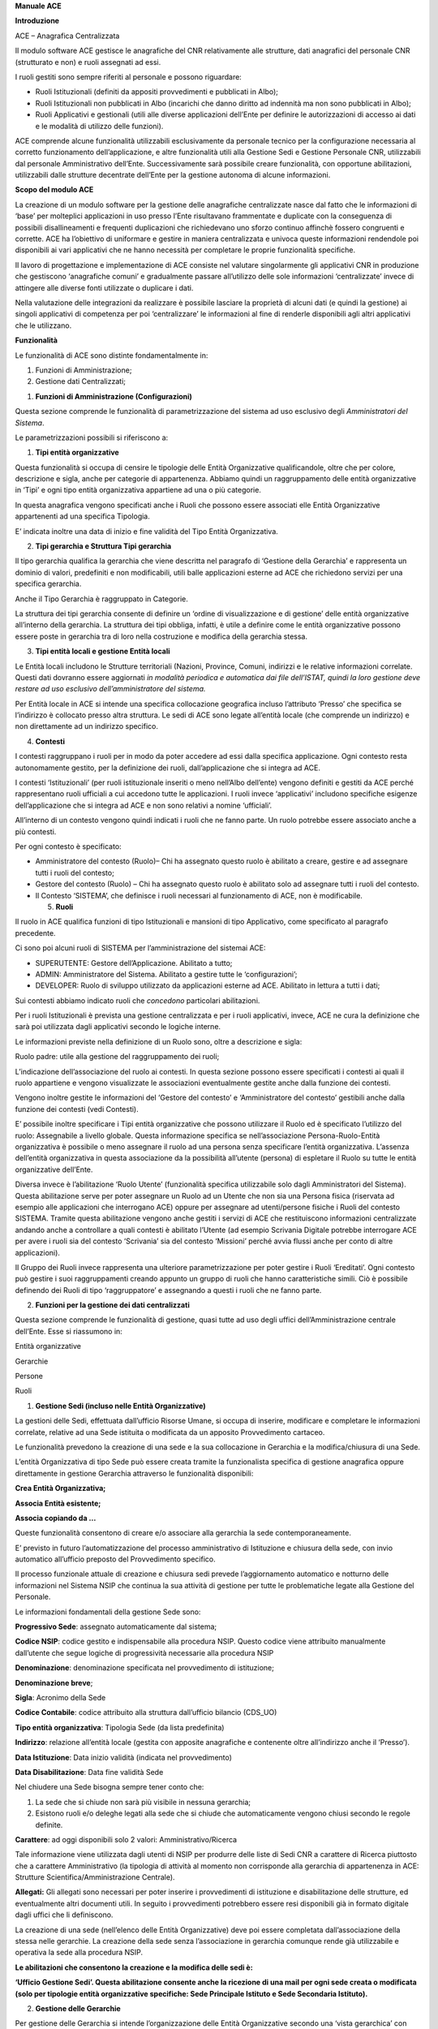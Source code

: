 **Manuale ACE**

**Introduzione**

ACE – Anagrafica Centralizzata

Il modulo software ACE gestisce le anagrafiche del CNR relativamente
alle strutture, dati anagrafici del personale CNR (strutturato e non) e
ruoli assegnati ad essi.

I ruoli gestiti sono sempre riferiti al personale e possono riguardare:

-  Ruoli Istituzionali (definiti da appositi provvedimenti e pubblicati
   in Albo);

-  Ruoli Istituzionali non pubblicati in Albo (incarichi che danno
   diritto ad indennità ma non sono pubblicati in Albo);

-  Ruoli Applicativi e gestionali (utili alle diverse applicazioni
   dell’Ente per definire le autorizzazioni di accesso ai dati e le
   modalità di utilizzo delle funzioni).

ACE comprende alcune funzionalità utilizzabili esclusivamente da
personale tecnico per la configurazione necessaria al corretto
funzionamento dell’applicazione, e altre funzionalità utili alla
Gestione Sedi e Gestione Personale CNR, utilizzabili dal personale
Amministrativo dell’Ente. Successivamente sarà possibile creare
funzionalità, con opportune abilitazioni, utilizzabili dalle strutture
decentrate dell’Ente per la gestione autonoma di alcune informazioni.

**Scopo del modulo ACE**

La creazione di un modulo software per la gestione delle anagrafiche
centralizzate nasce dal fatto che le informazioni di ‘base’ per
molteplici applicazioni in uso presso l’Ente risultavano frammentate e
duplicate con la conseguenza di possibili disallineamenti e frequenti
duplicazioni che richiedevano uno sforzo continuo affinchè fossero
congruenti e corrette. ACE ha l’obiettivo di uniformare e gestire in
maniera centralizzata e univoca queste informazioni rendendole poi
disponibili ai vari applicativi che ne hanno necessità per completare le
proprie funzionalità specifiche.

Il lavoro di progettazione e implementazione di ACE consiste nel
valutare singolarmente gli applicativi CNR in produzione che gestiscono
‘anagrafiche comuni’ e gradualmente passare all’utilizzo delle sole
informazioni ‘centralizzate’ invece di attingere alle diverse fonti
utilizzate o duplicare i dati.

Nella valutazione delle integrazioni da realizzare è possibile lasciare
la proprietà di alcuni dati (e quindi la gestione) ai singoli
applicativi di competenza per poi ‘centralizzare’ le informazioni al
fine di renderle disponibili agli altri applicativi che le utilizzano.

**Funzionalità**

Le funzionalità di ACE sono distinte fondamentalmente in:

1. Funzioni di Amministrazione;

2. Gestione dati Centralizzati;

1. **Funzioni di Amministrazione (Configurazioni)**

Questa sezione comprende le funzionalità di parametrizzazione del
sistema ad uso esclusivo degli *Amministratori del Sistema*.

Le parametrizzazioni possibili si riferiscono a:

1. **Tipi entità organizzative**

Questa funzionalità si occupa di censire le tipologie delle Entità
Organizzative qualificandole, oltre che per colore, descrizione e sigla,
anche per categorie di appartenenza. Abbiamo quindi un raggruppamento
delle entità organizzative in ‘Tipi’ e ogni tipo entità organizzativa
appartiene ad una o più categorie.

In questa anagrafica vengono specificati anche i Ruoli che possono
essere associati elle Entità Organizzative appartenenti ad una specifica
Tipologia.

E’ indicata inoltre una data di inizio e fine validità del Tipo Entità
Organizzativa.

2. **Tipi gerarchia e Struttura Tipi gerarchia**

Il tipo gerarchia qualifica la gerarchia che viene descritta nel
paragrafo di ‘Gestione della Gerarchia’ e rappresenta un dominio di
valori, predefiniti e non modificabili, utili balle applicazioni esterne
ad ACE che richiedono servizi per una specifica gerarchia.

Anche il Tipo Gerarchia è raggruppato in Categorie.

La struttura dei tipi gerarchia consente di definire un ‘ordine di
visualizzazione e di gestione’ delle entità organizzative all’interno
della gerarchia. La struttura dei tipi obbliga, infatti, è utile a
definire come le entità organizzative possono essere poste in gerarchia
tra di loro nella costruzione e modifica della gerarchia stessa.

3. **Tipi entità locali e gestione Entità locali**

Le Entità locali includono le Strutture territoriali (Nazioni, Province,
Comuni, indirizzi e le relative informazioni correlate. Questi dati
dovranno essere aggiornati *in modalità periodica e automatica dai file
dell’ISTAT, quindi la loro gestione deve restare ad uso esclusivo
dell’amministratore del sistema.*

Per Entità locale in ACE si intende una specifica collocazione
geografica incluso l’attributo ‘Presso’ che specifica se l’indirizzo è
collocato presso altra struttura. Le sedi di ACE sono legate all’entità
locale (che comprende un indirizzo) e non direttamente ad un indirizzo
specifico.

4. **Contesti**

I contesti raggruppano i ruoli per in modo da poter accedere ad essi
dalla specifica applicazione. Ogni contesto resta autonomamente gestito,
per la definizione dei ruoli, dall’applicazione che si integra ad ACE.

I contesti ‘Istituzionali’ (per ruoli istituzionale inseriti o meno
nell’Albo dell’ente) vengono definiti e gestiti da ACE perché
rappresentano ruoli ufficiali a cui accedono tutte le applicazioni. I
ruoli invece ‘applicativi’ includono specifiche esigenze
dell’applicazione che si integra ad ACE e non sono relativi a nomine
‘ufficiali’.

All’interno di un contesto vengono quindi indicati i ruoli che ne fanno
parte. Un ruolo potrebbe essere associato anche a più contesti.

Per ogni contesto è specificato:

-  Amministratore del contesto (Ruolo)– Chi ha assegnato questo ruolo è
   abilitato a creare, gestire e ad assegnare tutti i ruoli del
   contesto;

-  Gestore del contesto (Ruolo) – Chi ha assegnato questo ruolo è
   abilitato solo ad assegnare tutti i ruoli del contesto.

-  Il Contesto ‘SISTEMA’, che definisce i ruoli necessari al
   funzionamento di ACE, non è modificabile.

   5. **Ruoli**

Il ruolo in ACE qualifica funzioni di tipo Istituzionali e mansioni di
tipo Applicativo, come specificato al paragrafo precedente.

Ci sono poi alcuni ruoli di SISTEMA per l’amministrazione del sistemai
ACE:

-  SUPERUTENTE: Gestore dell’Applicazione. Abilitato a tutto;

-  ADMIN: Amministratore del Sistema. Abilitato a gestire tutte le
   ‘configurazioni’;

-  DEVELOPER: Ruolo di sviluppo utilizzato da applicazioni esterne ad
   ACE. Abilitato in lettura a tutti i dati;

Sui contesti abbiamo indicato ruoli che *concedono* particolari
abilitazioni.

Per i ruoli Istituzionali è prevista una gestione centralizzata e per i
ruoli applicativi, invece, ACE ne cura la definizione che sarà poi
utilizzata dagli applicativi secondo le logiche interne.

Le informazioni previste nella definizione di un Ruolo sono, oltre a
descrizione e sigla:

Ruolo padre: utile alla gestione del raggruppamento dei ruoli;

L’indicazione dell’associazione del ruolo ai contesti. In questa sezione
possono essere specificati i contesti ai quali il ruolo appartiene e
vengono visualizzate le associazioni eventualmente gestite anche dalla
funzione dei contesti.

Vengono inoltre gestite le informazioni del ‘Gestore del contesto’ e
‘Amministratore del contesto’ gestibili anche dalla funzione dei
contesti (vedi Contesti).

E’ possibile inoltre specificare i Tipi entità organizzative che possono
utilizzare il Ruolo ed è specificato l’utilizzo del ruolo: Assegnabile a
livello globale. Questa informazione specifica se nell’associazione
Persona-Ruolo-Entità organizzativa è possibile o meno assegnare il ruolo
ad una persona senza specificare l’entità organizzativa. L’assenza
dell’entità organizzativa in questa associazione da la possibilità
all’utente (persona) di espletare il Ruolo su tutte le entità
organizzative dell’Ente.

Diversa invece è l’abilitazione ‘Ruolo Utente’ (funzionalità specifica
utilizzabile solo dagli Amministratori del Sistema). Questa abilitazione
serve per poter assegnare un Ruolo ad un Utente che non sia una Persona
fisica (riservata ad esempio alle applicazioni che interrogano ACE)
oppure per assegnare ad utenti/persone fisiche i Ruoli del contesto
SISTEMA. Tramite questa abilitazione vengono anche gestiti i servizi di
ACE che restituiscono informazioni centralizzate andando anche a
controllare a quali contesti è abilitato l’Utente (ad esempio Scrivania
Digitale potrebbe interrogare ACE per avere i ruoli sia del contesto
‘Scrivania’ sia del contesto ‘Missioni’ perché avvia flussi anche per
conto di altre applicazioni).

Il Gruppo dei Ruoli invece rappresenta una ulteriore parametrizzazione
per poter gestire i Ruoli ‘Ereditati’. Ogni contesto può gestire i suoi
raggruppamenti creando appunto un gruppo di ruoli che hanno
caratteristiche simili. Ciò è possibile definendo dei Ruoli di tipo
‘raggruppatore’ e assegnando a questi i ruoli che ne fanno parte.

2. **Funzioni per la gestione dei dati centralizzati**

Questa sezione comprende le funzionalità di gestione, quasi tutte ad uso
degli uffici dell’Amministrazione centrale dell’Ente. Esse si riassumono
in:

Entità organizzative

Gerarchie

Persone

Ruoli

1. **Gestione Sedi (incluso nelle Entità Organizzative)**

La gestioni delle Sedi, effettuata dall’ufficio Risorse Umane, si occupa
di inserire, modificare e completare le informazioni correlate, relative
ad una Sede istituita o modificata da un apposito Provvedimento
cartaceo.

Le funzionalità prevedono la creazione di una sede e la sua collocazione
in Gerarchia e la modifica/chiusura di una Sede.

L’entità Organizzativa di tipo Sede può essere creata tramite la
funzionalista specifica di gestione anagrafica oppure direttamente in
gestione Gerarchia attraverso le funzionalità disponibili:

**Crea Entità Organizzativa;**

**Associa Entità esistente;**

**Associa copiando da …**

Queste funzionalità consentono di creare e/o associare alla gerarchia la
sede contemporaneamente.

E’ previsto in futuro l’automatizzazione del processo amministrativo di
Istituzione e chiusura della sede, con invio automatico all’ufficio
preposto del Provvedimento specifico.

Il processo funzionale attuale di creazione e chiusura sedi prevede
l’aggiornamento automatico e notturno delle informazioni nel Sistema
NSIP che continua la sua attività di gestione per tutte le problematiche
legate alla Gestione del Personale.

Le informazioni fondamentali della gestione Sede sono:

**Progressivo Sede**: assegnato automaticamente dal sistema;

**Codice NSIP**: codice gestito e indispensabile alla procedura NSIP.
Questo codice viene attribuito manualmente dall’utente che segue logiche
di progressività necessarie alla procedura NSIP

**Denominazione**: denominazione specificata nel provvedimento di
istituzione;

**Denominazione breve**;

**Sigla**: Acronimo della Sede

**Codice Contabile**: codice attribuito alla struttura dall’ufficio
bilancio (CDS_UO)

**Tipo entità organizzativa**: Tipologia Sede (da lista predefinita)

**Indirizzo**: relazione all’entità locale (gestita con apposite
anagrafiche e contenente oltre all’indirizzo anche il ‘Presso’).

**Data Istituzione**: Data inizio validità (indicata nel provvedimento)

**Data Disabilitazione**: Data fine validità Sede

Nel chiudere una Sede bisogna sempre tener conto che:

1. La sede che si chiude non sarà più visibile in nessuna gerarchia;

2. Esistono ruoli e/o deleghe legati alla sede che si chiude che
   automaticamente vengono chiusi secondo le regole definite.

**Carattere**: ad oggi disponibili solo 2 valori: Amministrativo/Ricerca

Tale informazione viene utilizzata dagli utenti di NSIP per produrre
delle liste di Sedi CNR a carattere di Ricerca piuttosto che a carattere
Amministrativo (la tipologia di attività al momento non corrisponde alla
gerarchia di appartenenza in ACE: Strutture Scientifica/Amministrazione
Centrale).

**Allegati:** Gli allegati sono necessari per poter inserire i
provvedimenti di istituzione e disabilitazione delle strutture, ed
eventualmente altri documenti utili. In seguito i provvedimenti
potrebbero essere resi disponibili già in formato digitale dagli uffici
che li definiscono.

La creazione di una sede (nell’elenco delle Entità Organizzative) deve
poi essere completata dall’associazione della stessa nelle gerarchie. La
creazione della sede senza l’associazione in gerarchia comunque rende
già utilizzabile e operativa la sede alla procedura NSIP.

**Le abilitazioni che consentono la creazione e la modifica delle sedi
è:**

**‘Ufficio Gestione Sedi’. Questa abilitazione consente anche la
ricezione di una mail per ogni sede creata o modificata (solo per
tipologie entità organizzative specifiche: Sede Principale Istituto e
Sede Secondaria Istituto).**

2. **Gestione delle Gerarchie**

Per gestione delle Gerarchia si intende l’organizzazione delle Entità
Organizzative secondo una ‘vista gerarchica’ con una tipologia
predefinita.

Le gerarchie già identificate e ‘ufficiali’ al momento sono:

1. **Struttura scientifica**. Rappresenta l’organizzazione attuale dei
   dipartimenti, Istituti e Sedi secondarie con la quale opera la
   struttura scientifica del CNR. Questa gerarchia ospita anche le AREE
   di Ricerca poste non in gerarchia ma allo stesso livello dei
   Dipartimenti.

2. **Amministrazione Centrale**. Rappresenta l’organizzazione degli
   Uffici della Sede Centrale come da organigramma attuale del CNR.

3. **Rappresentanza Sindacale Unitaria**. Rappresenta l’organizzazione
   delle RSU dislocate su tutto il territorio nazionale, alle quali
   afferiscono tutte le sedi del CNR. La gerarchia RSU viene definita in
   genere ogni tre anni ed eventualmente modificata anche nel corso del
   triennio di validità magari per chiusura/apertura di una nuova sede
   RSU o per modifica assegnazione sede CNR a sede RSU.

Mentre la gerarchia relativa alla Struttura Scientifica e quella
relativa all’Amministrazione Centrale vengono gestite dallo stesso
ufficio (gestione Sedi), la gerarchia RSU viene gestita dall’ufficio
Relazioni Sindacali.

**Abilitazioni**

**L’ufficio Gestione Sedi** è abilitato, come specificato anche nel
paragrafo relativo alle Sedi, a gestire le entità organizzative
appartenenti alla categoria sedi.

In ogni caso l’utente potrà:

-  Cercare una sede per visualizzarla o modificarla, oltre che
   dall’anagrafica delle entità organizzative, anche direttamente dalla
   gerarchia a cui risulta assegnata. L’albero della gerarchia viene
   aperto per mostrare i dettagli evidenziati che rispondono alla
   ricerca effettuata. Nelle gerarchie Amministrativa e Scientifica è
   consentito solo creare sedi nella medesima tipologia.

-  Creare una nuova Sede;

-  Modificare una Sede esistente (sempre tra quelle modificabili);

-  Annullare una Sede (specificando data fine validità dell’entità
   organizzativa);

-  Gestire le associazioni delle sedi alle gerarchie (data inizio e fine
   associazione alla gerarchia).

**L’ufficio RSU** è abilitato a:

-  Inserire o modificare una sede di tipo ‘RSU’ (gestione gerarchia
   ‘RSU’);

-  Gestire la gerarchia RSU (associando le sedi Amministrative e
   Scientifiche alla rispettiva sede RSU);

-  Indicare tra le sedi CNR associate ad una sede RSU l’istituto guida
   (uno solo per sede RSU, primo livello gerarchia RSU). Informazione
   dell’associazione alla gerarchia e non della Sede stessa.

**La funzione di Gestione Gerarchia,** quindi, consente come prima cosa
di scegliere la gerarchia su cui lavorare (secondo le abilitazioni).
Viene mostrato l’elenco delle sedi in ordine di gerarchia (definito
parametricamente nella Struttura Tipi Entità Organizzative) e secondo i
filtri di ricerca indicati dall’utente. Sulla riga vengono visualizzati
i dati fondamentali (Descrizione della sede, sigla, codice NSIP, data
associazione alla gerarchia) ed è consentito effettuare varie
operazioni:

1. Cercare un’entità organizzativa specifica, indicando nel campo di
   ricerca predisposto, la descrizione oppure il codice NSIP o il codice
   contabile. E’ possibile impostare come filtro di ricerca il Tipo
   Sede);

2. Creare una nuova entità organizzativa e porla nella gerarchia al
   primo livello (funzionalità posta in alto nella mappa);

3. Posizionarsi su un ramo esistente della gerarchia e creare una nuova
   entità organizzativa che sarà posta come ramo figlio rispetto a dove
   si è posizionati;

4. Modificare o visualizzare le unità organizzative navigando nella
   gerarchia e aprendo la funzione di modifica (pulsante posto sul
   dettaglio della gerarchia);

5. Chiudere una sede ponendo in modifica la data fine validità (la sede
   chiusa risulterà tale in tutte le gerarchie in cui è stata inserita);

6. Disassociare la sede dalla specifica gerarchia ponendo in modifica la
   data fine validità sull’associazione Entità Organizzativa alla
   gerarchia (in questo caso la sede non sarà più visibile per la
   gerarchia in questione, ma sarà eventualmente visibile e associabile
   in altre gerarchie);

7. Spostare una sede ponendola in un ramo diverso della gerarchia.
   Questa operazione consiste nel mettere una data fine validità
   sull’associazione della sede al ramo da cui viene tolta e nel creare
   una nuova associazione della sede ad un altro ramo della gerarchia.

Inserendo la data di inizio validità e il nuovo ramo padre, è possibile
in un’unica operazione disassociare l’entità organizzativa e associarla
al nuovo ramo indicato.

Questa operazione vale solo per la gerarchia su cui si sta lavorando
(nulla cambia per l’anagrafica dell’entità organizzativa);

8. Visualizzare i ruoli associati alla sede (nel caso l’utente fosse
   abilitato a più contesti potrà scegliere nella funzione di
   visualizzazione ruoli il contesto per il quale filtrare i ruoli,
   altrimenti in automatico saranno mostrati i ruoli dell’unico contesto
   abilitato);

9. Visualizzare le persone associate alla Sede (per appartenenza
   Sede/UO).

Sulla riga della gerarchia, quindi, è possibile **creare** una nuova
sede (associata automaticamente alla gerarchia stessa), **associare**
una sede già esistente cercandola nella lista delle sedi valide alla
data indicata in alto nella mappa, **modificare** alcune informazioni
della sede o dell’associazione alla gerarchia, **cancellare** una sede
indicando la data fine validità entrando sempre in modifica.

E’ importante tener conto che nel momento in cui viene visualizzata una
gerarchia con tutte le informazioni delle Sedi, bisogna indicare la data
alla quale si desidera gestire la gerarchia stessa.

Questa data (posta tra i filtri di ricerca in alto nella mappa) è
proposta in automatico come la data del giorno (quindi tutte le sedi non
più valide o le associazioni alla gerarchia non più valide non saranno
visibili). Per consultare una situazione precedente bisogna modificare
la data proposta con la data alla quale si desidera consultare la
gerarchia.

La creazione di un Nuovo Istituto è stata semplificata attraverso la
funzionalità ‘Crea Istituto con Sede Principale’ (per la gerarchia
Scientifica).

Questa funzionalità consente di creare contemporaneamente il ramo
‘Istituto’ con entità organizzativa di tipo ‘Istituto’ (livello
gerarchico padre di tutte le sedi dell’Istituto) e la sua sede
principale/secondaria, in un’unica soluzione (mappa unica in cui si
specificano tutti i dati compreso le sedi principali e secondarie). In
questo modo si evita all’utente la ripetizione di alcune informazioni
disposte su tutte le sedi del nuovo Istituto. Questa opzione riguarda
solo la struttura scientifica.

**Funzione di utilità relativa a: Crea Sede copiando da…**

La copia di una sede è utile per creare velocemente una nuova sede
utilizzando i dati di una sede esistente.

Bisogna però tener conto che i dati proposti (Descrizione, descrizione
breve, Sigla, UO, Indirizzo ….) devono essere opportunamente modificati
per la sede che si sta creando. Il codice NSIP, univoco per tutte le
sedi, deve essere specificato dall’utente secondo le regole di
assegnazione. E’ possibile anche contestualmente chiudere la sede da cui
si sta copiando (nel caso in cui ci fosse un cambio denominazione e/o
cambio indirizzo di una sede) ed in tal caso sarà proposta come data di
chiusura il giorno antecedente l’inizio validità della nuova sede. Se si
sceglie di chiudere la sede da cui si copia bisogna tener conto di tutte
le conseguenze indicate per la chiusura di una sede.

La funzione di copia è stata resa disponibile su tutti i rami della
gerarchia parametrizzando l’anagrafica dei Tipi entità organizzative. In
questa anagrafica per ogni Tipo entità organizzativa è possibile
specificare una o più ‘categorie’. La categoria che rende disponibile la
funzione di copia sui rami della gerarchia, per l’entità organizzativa
dello specifico tipo, è: **Livello Padre Sedi**.

3. **Persone**

Questa sezione riguarda tutto il personale, strutturato e non
strutturato, che collabora a vario titolo con il CNR (dipendenti,
borsisti, assegnisti, collaboratori, professionisti ecc.). In questa
sezione sono inclusi i Dipendenti CNR, che ad oggi sono gestiti
dall’attuale procedura del Personale NSIP, ed i collaboratori che ogni
Direttore di Istituto censisce sulla Intranet (nell’applicazione
Gestione Istituti).

A questo scopo, per i dipendenti, vengono migrate in ACE quotidianamente
le informazioni dalla procedura NSIP e per i collaboratori, in tempo
reale, la procedura di Gestione Istituti invia le informazioni quando
queste vengono gestite sulla Intranet.

Tutte le informazioni di dipendenti e collaboratori sono fondamentali
all’individuazione della **Persona** che a vario titolo lavora nel CNR e
sono indispensabili per la gestione dei Ruoli.

I dati fondamentali delle persone al momento visualizzati sono:

Matricola (solo Dipendenti);

Nome;

Cognome;

Codice Fiscale.

Uo (sede) di appartenenza;

Eventuale data di cessazione;

Tipo contratto;

Livello/Profilo;

Dipendente S/N.

A completamento delle informazioni di una Persona, in ACE è stata
gestita l’\ **Appartenenza**.

La gestione dell’appartenenza riguarda l’assegnazione di una risorsa
alla sua sede di afferenza (Sede Amministrativa di riferimento) e alla
sua sede di lavoro (entità locale ove presta servizio) e la gestione di
tali informazioni che possono cambiare nel tempo.

La sede di afferenza e la sede di lavoro nella maggior parte dei casi
coincidono, sono invece diverse quando si parla di ‘assegnazione’
temporanea a una sede diversa da quella di appartenenza o di distacco /
mobilità temporanea.

Per quanto riguarda **l’assegnazione del personale alle Sedi** vengono
gestiti due ruoli specifici, precaricati e non modificabili, e definiti
in fase di immatricolazione (NSIP) o censimento del collaboratore
(Gestione Istituti):

AFFERENZA;

SEDE LAVORO;

Ogni Persona (Dipendente/non dipendente) avrà sicuramente in ACE questi
due ruoli definiti rispetto alle Sedi, con l’indicazione della data
inizio e fine di validità. Tali dati sono gestiti nelle procedure di
origine già indicate per la gestione delle persone e vengono riportati
in ACE con le stesse modalità indicate per le Persone.

4. **Ruoli**

Una delle funzionalità principali di ACE, al fine di centralizzare
informazioni comuni alle sedi e alle persone, è la Gestione dei Ruoli.

Fondamentalmente questa gestione si può distinguere in tre macrogruppi:

Ruoli di Sistema

Ruoli Istituzionali

Ruoli Applicativi

Le gestioni relative si riconducono ai relativi contesti, di cui abbiamo
parlato nella descrizione della funzionalità dei contesti.

I primi due, infatti, inclusi ognuno nel rispettivo contesto,
rappresentano Ruoli non modificabili dall’utente.

I primi sono ad uso esclusivo degli Amministratori di ACE.

I secondi sono utilizzabili dalla funzionalità di ‘Ruoli Assegnati’ per
gestione o solo per assegnazione a seconda del ruolo stesso dell’utente
ACE (vedi funzionalità dei contesti).

I ruoli Applicativi invece sono tutti quei ruoli di cui ha bisogno ogni
Applicazione esterna ad ACE per poter abilitare tutte le Persone a
svolgere le corrette operazioni all’interno dell’applicazione stessa.
Ogni applicazione esterna (equivalente ad un contesto ACE) interrogherà
ACE, per ogni utente che accede alla specifica applicazione, per
conoscere di quali ruoli dispone, siano essi Istituzionali o dello
specifico contesto.

La funzionalità ‘Ruoli Assegnati’ permette quindi, a seconda delle
abilitazioni, di assegnare ruoli a persone per la propria struttura/sede
(o tutte le strutture), per un determinato periodo di validità (data
inizio e fine), allegando lo specifico provvedimento o altri documenti
utili.

Questa funzionalità è utilizzabile anche direttamente dalla gerarchia
(ovviamente per le strutture abilitate e per i ruoli/contesti
abilitati).